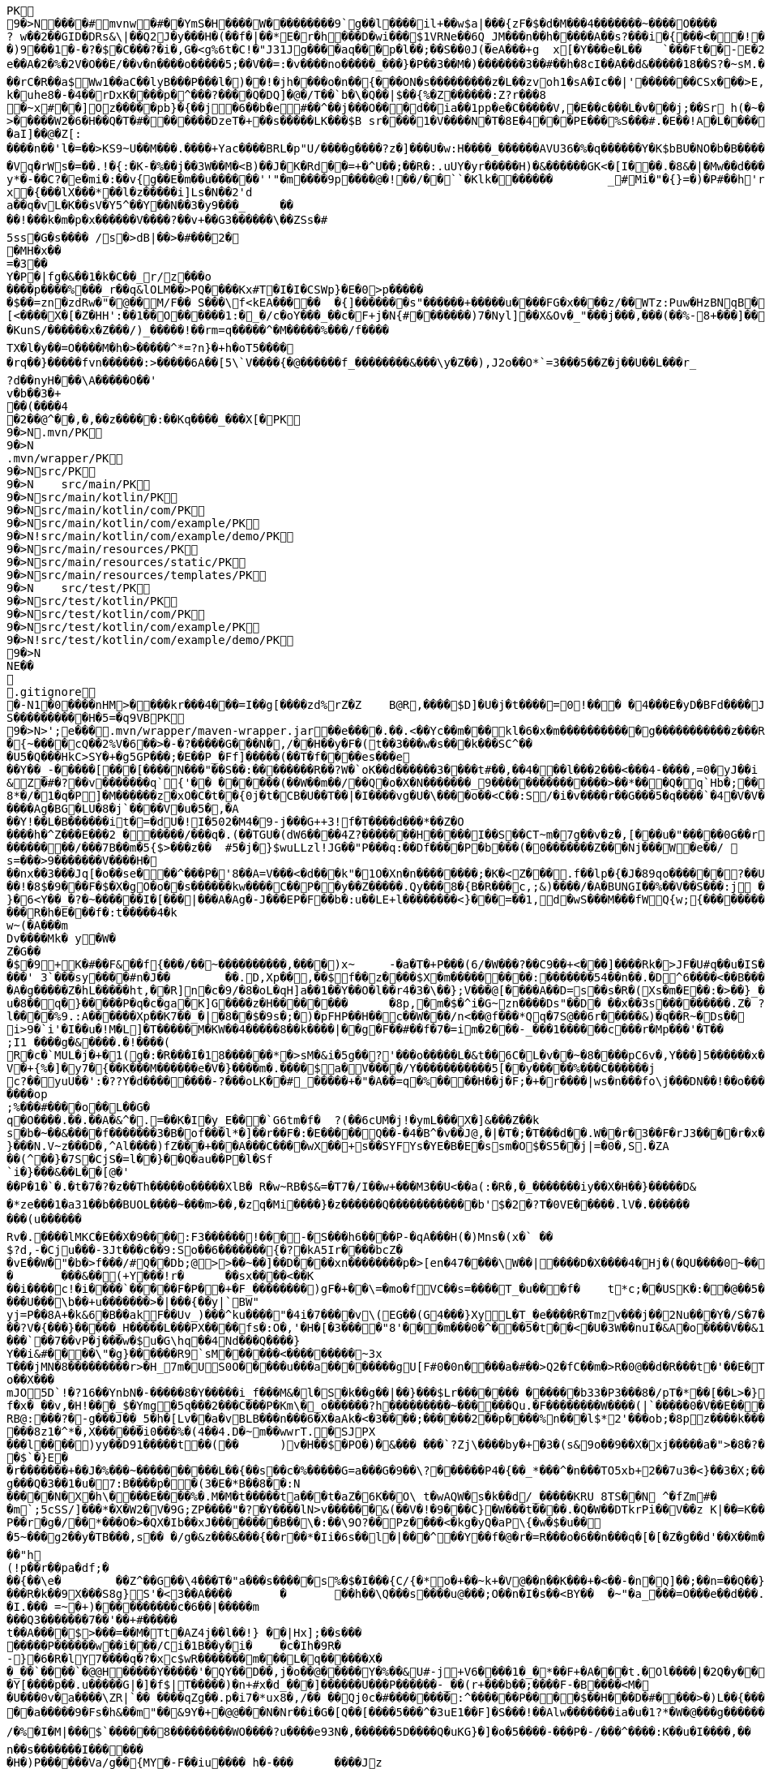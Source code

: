 [source,options="nowrap"]
----
PK
    9�>N���  �#    mvnw  �#      �      �YmS�H����W���������9`g��l����il+��w$a|���{zF�$�d�M���4�������~����O����? w��2��GID�DRs&\|��Q2J�y���H�(��f�|��*E�r�h���D�wi���$1VRNe��6Q_JM���n��h�����A��s?� ��i�{���<��!���)9���1�-�?�$�C���?�i�,G�<g%6t�C!�"J31Jg����aq��� p�l��;��S��0J(�eA���+g	x[�Y���e�L��	`���Ft��-E�2�dk��L�dv�8����Y;Rc'����J;�Vk��a �Z�3�T{� 1?��������y����\A��x�qn��q
e��A�2 �%�2V�O��E/��v�n����o�����5;��V��=:�v����no�����_���}�P��3��M�)�������3��#��h�8cI��A��d&�����18��S?�~sM.�[���K� �#�'B%�vF/E�N(v�?3��������P��F&�k�i�4���-�S�&�������B�h�~�4��,����&�����&�S��N�`���X��Vg����q&�����������A7�4���Tj#k��P!i�m��]�����2�s�fPD�LJG6����� �����%�x���%�8r�e�K�j,��NzxB�b_m�tppP���K�j�;�(�@�5C~l�/:u�*Q����5�����w����Z�%����e��Ed�F���ur~� �(�����_F�jlk����U���� ����E������H���h0M�d@wR[
��rC�R��a$Ww1��aC��lyB���P���l�)��!�jh����o�n��{���ON�s���������z�L��zvoh1�sA�Ic��|'�������CSx���>E,���� �;���t����Z8���k�e�9�q��qx�AR���\��f�<�7������������hO�i�����xX�d�����b��gi��H!k�uhe8�-�4��rDxK����p�^���?����Q�DQ]�@�/T��`b�\�Q��|$��{%�Z������:Z?r���8
�~x#��]Oz�����pb}�{��j�6��b�e#��^��j���O�� �d��ia��1pp�e�C�����V,�E��c���L�v���j;��Sr h(�~�C?���AP�����Z���"�s���8%XmO�KI|�P	
>�����W2�6�H��Q�T�#������ �DzeT�+��s�����LK���$B sr����1�V����N�T�8E�4���PE���%S���#.�E��!A�L����T3�p�2�z���ZE� �1�LC��;,�+Q�(����D�����_5�_��,��D��
�aI]��@�Z[:����n��'l�=��>KS9~U��M���.����+Yac����BRL�p "U/����g����?z�]���U�w:H����_������AVU36�%�q������Y�K$bBU�NO�b�B������{��a<������<����|mbK#��}J+���@)�l~y�l�2��a0�wy���P_O���i�L.-�;�� �����%x��|!� �g d)���l.���Zd���aN/�6��+1R�-��B���t��V�J	���~y���[
�Vq�rWs�=��.!�{:�K-�%��j��3W��M�<B)��J�K�Rd��=+�^U��;��R�:.uUY�yr�����H)�&������GK<�[I���.�8&�|�Mw��d�����-p�>�*
y*�-��C?�e�mi�:��v{g��E�m��u������''"�m����9p����@�!��/��``�Klk�������	_#Mi�"�{}=�)�P#��h'rJ*���bE�I	HOV��C����X�@(�b�=t��c�v,\z]�x�{���lX���*��l�z�����i]Ls�N��2'da��q�vL�K��sV�Y5^��Y��N��3�y9���_	�� ��!���k�m�p�x������V����?��v+��G3������\��ZSs�#
5ss�G�s���� /s�>dB|��>�#���2�
�MH�x��
=�3 ��Y�P�|fg�&��1�k�C��_r/z���o����p����%���_r��q&lOLM��>PQ����Kx#T�I�I�CSWp}�E�0>p�����
�$��=zn�zdRw�"�@��M/F�� S���\f<kEA�����	�{]�������s"������+�����u����FG�x����z/��WTz:Puw�HzBNqB ��KO9���w�h������a�XA��UA��J�"3�)�����#'T�z�s`��>����Z!�Ih��~�jX�h�{����r������L[<����X�[�Z�HH':��1��O������1:�_�/c�oY���_��c�F+j�N{#�������)7�Nyl]��X&Ov�_"���j���,���(��%-8+���]��	�*�������0�	���F�5\=Zg��f�|��l!M2'�P���G�< �|f#�\o�r9�����|k^r�����K��2k!4�����������i~�����:�F��,g���-�Y�SRf��.�[�x�X���(�VE�{���
�KunS/������x�Z���/)_�����!��rm=q�����^�M�����%���/f����
TX�l�y��=O����M�h�>�����^*=?n}�+h�oT5����
�rq��}�����fvn������:>�����6A��[5\`V����{�@������f_��������&���\y�Z��),J2o��O*`=3���5��Z�j��U��L���r_
?d��nyH���\A�����O��'
v�b��3�+
��(����4�2��@^��,� ,��z�����:��Kq����_���X[�PK
     9�>N               .mvn/PK
     9�>N               .mvn/wrapper/PK
     9�>N               src/PK
     9�>N            	   src/main/PK
     9�>N               src/main/kotlin/PK
     9�>N               src/main/kotlin/com/PK
     9�>N               src/main/kotlin/com/example/PK
     9�>N            !   src/main/kotlin/com/example/demo/PK
     9�>N               src/main/resources/PK
     9�>N               src/main/resources/static/PK
     9�>N               src/main/resources/templates/PK
     9�>N            	   src/test/PK
     9�>N               src/test/kotlin/PK
     9�>N               src/test/kotlin/com/PK
     9�>N               src/test/kotlin/com/example/PK
     9�>N            !   src/test/kotlin/com/example/demo/PK
    9�>N
NE��     
  .gitignore        �       -N1�0����nHM> ����kr���4���=I��g[����zd%rZ�Z	B@R,����$D]�U�j�t����=0!��� �4���E�yD�BFd����J�����xj4���w���}T����7Y� ���1��2�2���=���w�N��%S����������H�5=�q9VBPK
    9�>N>';e�  ��    .mvn/wrapper/maven-wrapper.jar  ��      e�      ���.��.<��Yc��m���kl�6�x�m�����������g�����������z���R�C���"���_ENLU�NJ^�HQ�� ������� ����SQ��O���gD{� ���S�h��F���Ek�J�lm�.S��
�{~����cQ��2%V�6��>�-�?�����G���N�,/��H��y�F�(t��3���w�s���k���SC^���U5�Q���HkC>SY�+�g5GP���;�E��P_�Ff]�����(��T�f����es���e��Y��_-�����[���[��� �N���"��S��:��������R��?W�`oK��d������3����t#��,��4���l���2���<���4-����,=0�yJ��i
&Z�#�?��v�������q`{'�� ��  ����(��W��m��/��Q�o�X�N�������_9���������������>��*���Q�q`Hb�;��
8*�/�1�q�P]�M������z�xO�C�t� �{0j�t�CB�U��T��|�I����vg�U�\����o��<C��:S/�i�v����r��G���5�q����`�4�V�V��'�3���I�K/�_��"7Y ��>L�	���j���Kj(��),�������c�,���;/K�Vx��h?%V<���@i&0�USN��qQ�]�E��b=&i^�}X���HF�y%$�Jk��/9\�'u����\�	a���x_�Vl�}��j�0,��D��%��"��9X��M8�{�����R���*�P���%��;����b o�1����u�~p+]��Nh�S������N*~� ,�;X��*����#���'[z;�r��I��I9�a��$f,�$kl)��d�*��nS ���[��sw��X`%�v����Ag�BG�LU�8�j`����V�u�5�,�A
��Y!��L�B������it�=�dU�!I�502�M4�9-j���G++3!f�T����d���*��Z�O����h�^Z���E���2 ������/���q�.(��TGU�(dW6����4Z?�������H�����I��S��CT~m�7g��v�z�,[���u�"�����0G��r|�2�>�YbG�A;��L�5�Q�Lu�����\�":�JJ@� ���+�c���7���y2���;�x��N�6ib�����x��-�_>�z,:T�+�|jW�I�~�����K� ���ZU��/�gP�"L���Y2zt%��`�q8	Iu����r���=�r��)e�{�����f���������/���7B��m�5{$>���z��	#5�j�}$wuLLzl!JG��"P���q:��Df����P�b���(�0�������Z���Nj���W�e��/ 	nGt�{V����n3S^����s=���>9�������V����H���nx��3���Jq[�o��se���^���P�'8��A=V���<�d���k"�1O�Xn�n��������;�K�<Z���.f��lp�{�J�89qo������?��U���%j�v/���xUX����x��W�b 
��!�8$�9���F�$�X�gO�o��s������kw����C��P��y��Z�����.Qy���8�{B�R���c,;&)����/�A�BUNGI��%��V��S���:j ���/��_k"����k ����Z��}���37	tj��,}�6<Y��_�?�~������I� [���|���A�Ag�-J���EP�F��b� :u��LE+l��������<}���=��1,d�wS���M���f WQ{w;{����������������<<�\],L�\,�.��������Q��B�A�dZW�U������T������pPQ�b�J4T� ��"fa����6��	M��U���������<�Y����k��x�T ��������3!���f4���W�5���G3tm/��&y:�qZ<m�r!�s��� ���$��W�a����O�������Dj�rW��pf�2�U!�����^#$�M��\K�yJ\x��y�e�PStt�8�d�nB����z�����R�h�E���f�:t�����4�k
w~(�A���m
Dv����Mk� y�W�Z�G��
�$�9+K�# ��F&��f{���/��~����������,����)x~	-�a�T�+P���(6/�W���?��C9��+<���]����Rk�>JF�U#q��u�IS��D\�W���^$�����]�)V�#�E�H�3e�c������d)2�������1[z����9}(�@���������t��� /�]�I�Fo�'��7m*�1��$��:eS������~�#���X������������������W7�mJ-XS�,d�.�:0��hX-����6m�[��M�MXL����mUD����������##��3%���a��@��|�.���'M���?�>��{��{A8�u�q�V���h�V=�pR��{/�`a�#1���w�[t���@K�	
���' 3`���sy����#n�J��	��.D,Xp��,��$f��z����$X�m���������:���� ���54��n��.�D^6����<��B���O�A�g�����Z�hL�����ht,��R]n�c�9/�8�oL�qH]a��1��Y��O�l��r4�3�\��};V���@[����A��D=s��s�R�(Xs�m�E��:�>��}_��<1�=��
u�8��q�}�����P�q�c�ga�K]G����z�H��������	�8p,�m�$�^i�G~zn����Ds"��D�	��x��3s���������.Z� ?��V0Q��Pp&K�����25����91R���k�F�i3�.a����S;|��l����%9.:A������Xp��K7��_�|�8��$�9s�;�)�pFHP��H��c��W���/n<��@f���*Qq�7S@��6r�����&)�q��R~�Ds��
i>9�`i'�I��u�!M�L] �T�����M�KW��4�����8��k����|��g�F��#��f�7�=im�2���-_���1������c���r�Mp���'�T��
;I1 ����g�&����.�!����(R�c�`MUL�j�+�1(g�:�R���I�18������*�>sM�&i�5g��?'���o�����L�&t��6C�L�v��~�8����pC6v�,Y���]5������x����y�e����8=�@������x6��\�n�����C����]*���i��:��\!r�,�N����_���Y����,x���*~0�6��+1+d\�6�8~������Y�/���/����e:�h��E���u
V�+{%�]� y7�{��K���M������e�V�}����m�.����$a�V����/Y�����������5[��y�����%���C���� ��j
c?��yuU��':�??Y�d��������-?���oLK��#_�����+�"�A��=q�%����H��j�F;�+�r����|ws�n���fo\j���DN��!��o���,L��F��/��,3f�������-���{/:��@�]�o�GG���s1OB�12�4h��G��W'x�<A�� Y����\���=�Rn,���7����Z�_o����op
;%���#����o��L��G�q�O����.��.��A�&^�.=��K�I�y_E���`G6tm�f�	?(��6cUM�j!�ymL���X�]&���Z��ks�b�~��&����f�������3�B�of���l*�]��r��F�:�E�����Q��-�4�B^�v��J@,�|�T�;�T���d��.W��r�3��F�rJ3����r�x����1�<�����b�	����e���n��������-w��{/�|+��1���_;s��o&�]��-����kz$�W�y�P�����|�~���q������3�p.h�%nO"Z�b�#���V�����oO�6��
}���N.V~z���D�,^Al����)fZ���+���A���C����wX��+s��SYFYs�YE�B�E�ssm�O$�S5��j|=�0�,S.�ZA
��(^��}�7S�CjS�=l��}��Q�au��P�l�Sf`i�}���&��L��[@�'
��P�1�`�.�t�7�?�z��Th�����o�����XlB� R�w~RB�$&=�T7�/I��w+���M3��U<��a(:�R�,�_�������iy��X�H��}�����D&�*ze���1�a31��b��BUOL����~���m>��,�zq�Mi����}�z������Q������������b'$�2�?T�0VE�����.lV�.���������(u������Rv�. ����lMKC�E��X�9����:F3������!���-�S���h6����P-�qA���H(�)Mns�(x�` ��$?d,-�Cju���-3Jt���c��9:So��6�������{�?�kA5Ir����bcZ�
�vE��W�"�b�>f���/#Q��Db;@>>��~��]��D����xn��������p�>[en�47����\W��|����D�X����4�Hj�(�QU����0~��z��g^���b���l��g�H�m:��)�c��9C���]L�$c���7;:T��T������C!�
�	���&��(+Y���!r�	��sx����<��K
��i����c!�i����`�����F�P��+�F_��������)gF�+��\=�mo�fVC��s=����T_�u���f�	t*c;��USK�:��@��5���PbP�	���T��\=? ����bB��z���GN*C��ft�v�0��6��
���U���\b��+u�������>�|���{��y|`BW"
yj=P�� 8A+�k&6�B��akF��Uv_)���^ku����"�4i�7����v\(EG��(G4���}XyL�T_�e����R�Tmzv���j��2Nu���Y�/S�7�#7��������a����2��=`�N�?"4�J���%r��p�+s�����`�l+����f������zA�~�hA��XdU9'NT& T4��d�Gw�b��#��?V�{���}�����_H�����L���PX����fs�:O�,'�H�[�3����"8'���m���0�^���5�t��<�U�3W��nuI�&A�o����V��&1�x{���T�B����/��<4�������t1:�x����7t�������N},Y������`�Zq��d ��Z�cm�c]D\��e�/V��hp1� ��� �Xd�<��!jO�A��R�3�x,d����piy�;y�!�3B.��@N�����j�����$�pel��O��0�-�C���z��E��w��Vx����`��7��vP�j���w�$u�G\hq��4Nd���Q����}Y��i&#����\"�g}������R9`sM������<���������~3x
T���jMN�8���������r>�H_7m�US0O�����u���a��������gU[F#0�0n����a�#��>Q2�fC��m�>R�0@��d�R���t�'��E�T�=D�C��G�j���[�^�o��X���mJO5D`!�?16��YnbN�-�����8�Y�����i_f���M&�l�S�k��g��|��}���$Lr������� ������b33�P3���8�/pT�*��[��L>�}��>�"6V��i,tO�O&�����?1�L�p�0��_	�U���{�l#��+�������/��E3��G{��~{�7$f�x� ��v,�H!���_$�Ymg�5q���2���C���P�Km\�_o������?h���������~������Qu.�F��������W����(|`�����0�V��E���������>7'U��RH>!��PH��|�)�S����84F"������8tN���T�����bFg&S����+%J���!H'��K�\��n`���M��iJ��}�h/�>���NI�D���d#M�R&�X��.]��%Z%5RI���N�H�^z���0��;;�i�O��r�w����6�����K���mB�2����=�n]��X������SF��g_�����4�hL��lTj��u�x����G��^L�%�5	g���P����o��t���ft����c��$�������i�Y��?� 7F��H�X�n*-�y�,������'��
RB@:���?�-g���J��_5�h�[Lv��a�vBLB���n���6�X�aAk�<�3����;������2��p����%n���l$*2'���ob;�8pz����k����:S�����'��	��4���|J�TyY�e,��z���XvCi�3p U��Ny������|6�YV�*����8z1�^*�,X������i0���%�(4��4.D�~m��wwrT.�SJPX���l����)yy��D91�����t��(��	)v�H��$�PO�)�&��� ���`?Zj\����by�+�3�(s&9o��9��X�xj�����a�">�8�?��w���O%4]��1C���u����6��
�$`�}E�
�r�������+��J�%���~����������L��{��s��c�%�����G=a���G�9��\?������P4�{��_*���^�n���TO5xb+2��7u3�<}��3�X;���0XY{C��jg���Q�3��1�u�7:B����p��(3�E�*B��8��:N�����N�X�h\����E����%�.M�M�t�����ta���t�aZ�6K��O\ t�wAQW�s�k��d/_�����KRU 8TS��N	^�fZm#�
�m`;5cSS/]���*�X�W2�V�9G;ZP����"�?�Y����lN>v������&(��V�!�9���C}�W���t����.�Q�W��DTkrPi��V��z K|��=K���_�Xcu@P���7�/����3�V��[�0=��;�����MlDl�F��?���nY|]WB�e�w��).c��J.r���zv��P��r�g�/��*���O�>�QX�Ib��xJ��������B��\�:��\9O?��Pz����<�kg�yQ�aP\{�w�$�u��
�5~���g2��y�TB���,s��	�/g�&z���&���{��r��*�Ii�6s��l�|���^��Y��f�@�r�=R���o�6��n���q�[�[�Z�g��d'��X��m���@�.�Y����|��n�����-^F�� ��"h
(!p��r��pa�df;���{��\e�	��Z^��G��\4���T�"a���s�����s%�$�I���{C/{�*o�+��~k+�V@��n��K���+�<��-�n�Q]��;��n=��Q��}<C<�}�v�(�d�'���YY�XQ��U{� 3�vd���z	�&!K�5���LI�|��sd?PiTi
���R�k��9X���S8g}S'�<3��A����	�	��h��\Q���s����u@���;O��n�I�s��<BY��	�~"�a_���=O���e��d���.�uj7.��j�_���q�S�n'�"�����Y�vB���To���}�T��T^��^��,�-9q��4.]~���5K+� �9���W*SY����Mj���go�l#;Z�`�x�U��N�Q(;�x�Id�]��!fI�>?�����������%���c{���K�X���r�bo�����/��v�x������Il�\��'���0�-c�#�(�G���!��#���^R�BGS� n��)�!a��{j������g���	�dZ�z�T~��h���g���uV|OS���>���)�}��j7E�&�B��GQ���4 Q�c���(V
�I.��� =~�+)����������c�6��|�����m
���Q3�������7��'��+#�����
t��A����$>���=��M�Tt�AZ4j��l��!} ��|Hx];��s���
�����P������w��i���/Ci�1B��y�i�	�c�Ih�9R� -}�6�R�lY7����q�?�xc$wR�������m���L�q������X�
�_��`����`�@@H�����Y�����'�QY��D��,j�o��@�����Y�%��&U#-j+V6����1�_�*��F+�A���t.�Ol����|�2Q�y��D�2 L�������(v�'��u�b4��,���;l�����t����~2*��t��qi�w���H��S��s�`H�����N����>?*K�����gRq�� ^�Q���Hh��1i��Au3�
�Y[����p��.u�����G|�]�f$|T�����)�n+#x�d_���]������U���P������-_��(r+���b��;���� F-�B����<M��U���0v�a����\ZR|`�� ����qZg��.p�i7�*ux8�,/�� ��Qj0c�#��������:^������P����$��H���D�#����>�)L��{����I�B�#/|m5��OxX�V�(6��h2����C�{g����a�4��y~����)��A�>��R�7��0
��a�����9�Fs�h&��m"��&9Y�+ �@@���N�Nr��i�G�[Q��[����5���^�3uE1��F]�S���!��Alw�������ia�u�1?*�W�@���g������DU�<����/���=�@;>��P��~��{�w�����;r�M�[_��0Y0�4.�Y��;?l-�.����I�u@��4�y��$�( ����o~��a��kye�����
/�%�I�M|���$`������8���������WO����?u����e93N�,������5D����Q�uKG}�]�o�5����-���P�-/���^����:K��u�I����,��
n��s�������I������	�H�)P������Va/g��{MY�-F��iu����_h�-���	����Jz��z�RV5�%S��	���,�l`��g(������7���K;����1�:]��A���]jn��V��h���U�C�/[�y�3���B6�3������'�d?h�<�@~�c���KB-�����4�%`��v��"�c������hi�=�K�5*9���Jm�*W'6}�C�������V�
�M���L2pC������>q�m�:�tR��V�.���Q�\-�E:���]�@���1\�K��f�(�N�W�I���^��*O���'�d|�~@M��V�-�N�d�Dkr����R�:f�����?��4������S�2�c=8��#/�����As*�B'i��������R�n�5��p�C#uNg���FJL��W�/1�C�@WO���%������v�ra� �He��C���B+���f:�w�,��y2�LY$�JiJ�T����g��S@6�nz3��l���\#F8��T:��n�r�&!����u9����E���@�� o����p&�A���2����k8Y�p
�����1�/���H��n����|�5����4Nht��"�^~�����>��]$�y�Db���m�A���}�M��4E�!n��W����&��#\�`���E�3U��3G����M�<$=to���`����h�9����o1���I}b��%c��m3��G�H���9�^)�i�?[]�y'��"�t��������(N�<����e�]��p���~c�n��c*5Tu*t_$����K��V�z��(]l���ET�f���_JS����U���Su#���� ����f��
�fk���'A��������;y#���2��o���F<i����N-���L:����_����^�t��8��z�S%�,[:���g�X���[	G��S������m�Q'��M��2����q�D����5~�C���vt�`�����5��x��@����/��6��%b�����U�*��AT}�h>��ihf��Q��{�k=~"����5kn-x�~L$�4��p�����S�p�w����n�9$����XJh9�c���)������_Pa�o� v��g�wg�/,d�P�B	(��{r�,�}�	��,��^��L���!��d�"/;C����^���}����f�]}������\�k(�=[{��J�'L��?��n4��z���P<)�_Uf\�?�v�2RP�����UxF��Y4�P��.���
�(wyj��D��X���vsY%^��{��~�K�z(�;+Q����3���J��0��a���f�����&�q��'�!���=n#�����[�G�������K=h?�������rsa���6�M���@A���Z�c�VprNB�-�-Q��K�	:���MGh���:�J*��i���.m�,�'���ap��R7��X;/��a�w������>\��%sZ�B�pZ~<��.�JP�b�T�CD�
u���G�}>��E<���lZ��o������%�BU������/$���{�v���FL"=}��������;�f-�Z�
5%�oQ�~��#4�Z�������}��� X.L`J�����ZR�k���ik�5��qO}D�kvC���E�L�U�<�L�zcL�
�2��/����Ml���@z1����@+7��O�������w�;%>`^d��H��\e��p0�+��0��z-���l1L�N������Du4o��@����M���_h�Nb���o���d�d�\��m���e�9BN��������Y�,v0��^��?�>���]Ek�M��a�_]����4�3����
��?��n�8�����K�J7Ro���u�u����������=�g-
�S��u��N���1�H�Gi�&w�;�3��6���;���=��{O%m�(CZ�o� or�����j�~��V�!:��Z>�+e�l@��������m�DX��[P����a�g��7%	�>���U������4��m]�>��#� k�+JZ��v���+��}\��k�K�k�I��1 �Z��g�)S/W�s�����F&7���~���l=K�=������5���W?������n����_�Do<������������"�.�Y����M������[30�\��+l{��g�P�q�">`8��];�X�4��	����9)r���
A7��EIY���{�-9���/�u���~��p�&Zs[W:��t/0ieA-��*�����������g���n�vr���$AsGu!������bTY/�A$r��J����~~!�1m����c�;����v��0�&��S��1]Zj=��!;8��2�CQ[t25���5��"���.���%d/��L`h�lt��v��#��� p)����3���~YcDys,�~�D
Q�+����:QB&a���0�.����Z�b!��ljkdc�D*ko��tvq�4ru���W@��������H������* e��r8I�D�#UH���b�����n�������������#�|��c�s1���b~5����	i��I��_)�l�����'Zr�H'NR�?]pBx����Z���%A*A��d�\L0l�C^4+�	��
������[�x�a�e�_)����r��o�}7�B��)���F9����\�!�v�`)YfG����<��
E�Q|�������s��P\����k#��VG�t���ez/��e�m�(�u1����H_�Q������������,�Tx#o�7�\1�,��3"n��k,i�>*��\�w��1�y~=�q���Z��A��;'�s��F��!�Z�����!WH�K�y��A�X%1����f��8��f����J��7����������-�M��Q��������{A#O�`
\��������p<�i�������-�����++�������k-�B���fH=5�@B��P�<��������)�����j�I@j;�./��]:O�������Y���5�`+�_" ����:��yo��~�����3�EHF^����i"0Gw!���s~	|S>��J8w�$��s�w�������K*^fo��.��iOz�l�|��F����E)�r!&z���pb�mZ�>8$��#�|���_�:8��c�����������P����n@��������^���(���ytJc�e�1:�D��DU�0��-��N8��ph�s3g.-C��Y�O������6��w����KRM�:��b=j'{igP��QT ��+�Z&����� ������%�0-uz���O���;��g^5�#,�e��������?Llg�>��*�b�DA&]��b��_\$e�dT5�����~\
���������W��Z�:�\N���[$A�������R��C�0[��~�D	���@�{���H�T�����/E �}_���b$���}��{6$�qHS��@9+#���o3��:	-x�-�P������XI=F�W�`��PS dT�T�
��6�D���.l<��CeE�.�c�H(X��A��	g�lQ$�#��L/o�����1���x��v	�.��z����e��o���);���p���Q�c�Z���6������� �I�������3��6isx�)a�e��8���X(�Z#��e��L6?J{��v����H��}�����r$<4��u���B���]z���}�'yw]t�6�t���D =�5C���Y�):a��T�EC���N���#l|\�'�jTH�s� ��6�o
.`�RC�U�����"%|�!�A��,J���P�1��J�����W��z���o/����<����� &:^]���`���h,��q�i���[S�wt�zq��/�����z�w	�O=:�>�qw/���_�	�����A�DQ��8`'�{E��*��?'�`��G�8C���I������^]�lgUI�����a�Hs��R���	�W)�o���V���[��z�#�D�h�-��|0���Zq��������H���*��c�z�G�M�Wi(s.���q�(�s�2�#J��,;�1y m��u>�e���FN[��p�b��bKZ���o��KP���y�y:z  dF@�9� ��������h���G8-����u��Y�E��fllp/�|'0Hs�F�2���$��tO������b��Y��kQ��z(�#�02��S����X����g�Z�7�C�/C~c4���;6��1�-�������X����|�y;oc��)\0C����4�it�m����mi��W��[I
�nNL����X[��LiP�oT/I�@hR��Qa�R�m )k�>X
,���a���z2��f�i�V3�1h/��G�(29�&�����aF�+Z�%�����o��������Q��U��x���H5�eE�;$�-��Yf�q�E��d��
��~�V�N��M�~gk�%	�\���+I�\=�����L�B��G^�����f���b�i%���'h��D���4����WD��x���+?�m��B���k����x�I����w���>����IH�@vj]�$��K�>}�y����NT/�@��������m�^�����K|�AQ�Wm������+�m�����q��o%'����##5n+%���X��wo`������U���%!�)uw0����=(��7WnQ����k�Ib��_,������w�� ��������)���'K=8��$����O���7��������\P�����B�;`f�;`���:$v&����tP5���� ������
������,����B;�v���Y�M�g&�*/�����x����y�����sH���Z�9��Z���{?�Fj{�9c�YmP9M;#�v�n��Jc��`�;C�%9�t&<����x=J&tY�V�\�^��&��c��Pv������� d� ����)�}4.�N%�q\
���,��H6�����3
�6$�pj���
�e2�Xf��4D��2�A$�<��x|eG%�w�'T=���XPSvM����@g�����EMhL q����H�Z�,n�	,V�R��H~b�[�-P!�7���x��I^��qb�.8�m����%I.%hb�/�f'���?�]����V��~$(��w��p��T�.���[��XP��X{�i#����5]ib��6�Y�w<B��:���f*HW��)�e6"���{y���e�#g![\��4�U���>���,�b�-��������F�O0��/@��m��m�@���@�����j�j�3�����d�
��]�x>��ip�kA��hP��x�<r\�� ��Q��(�V?Ds������F��P�:������aH�pn��YE�[4]�����X�<Zh�j���$K��-��B����5�Rto��'bpP0�pZ]d���q������=	�i]�������Ey����%�;�h��)g����js����Z���S�K�������C747.� ���&}�����Nne��,�������~D)1a>��C�b8�j�#C�����/��V����P����-�u� ��Z�b�� ��z�zI���m^�O�U�-�a����
�JF;0t�$b`!��B5^2g�^@�����������}#x�U������h����b��i�����sob?Fc��.���C4E�D��	�Bk���u�oH;�Us��w��{��aD��A&X����O��r=����pa;�i��|K+p��>���kOxH)N���%���5����?By�����Bk(��|��rs�������b�L����M.]�!��f�6�2�!�o���a�xvO��gN��k�������Mxf�y�4y�4�\05�}r���_����Lx������
	����#�j$������~����*d�� u8DZ3<�C����co�<�e�������"1�HyeR�����_=� _+���Hx�Z��H���r����[[�"��:���p~�z�c�D����Fq��|���������s��7�!�	�2�����%�D���,�]� �� ''m������b
����U�7�Y���	7iG�KQ���H���0bj,�e�n�V�&#t�E��(����l��} ���}_��:�����5����K�\�H%�>Y�����8��������:��4w^���"�+������ki~����c�F��)����,^�����n*�Q{������SY�rl?���W�3N  :�t��/.�pc���)BeS�����51�������,�`���������C.Yd�k\��h�d�FBEL��n���#�6�y������b	�������O���_{N: 8Wm���IU�|�>y;�[2;">h���6=n���}�>������,��g����d��������MU�Sr��{�6���/XG&1�}y�i�M3N0	i���"s�W��W^�=z�����������1m`�B��0f�������������|���0|=�(�A���`|N���]F�E�5%&��Pq9�<�4G���w#�����aRg>�����������VZI��=c!�y�3K~��dE�J�LJ�������vf���E��@��T�l���������I#-�/z��/gr�8h���_l��������|��R
s���V�<���N:��M>�����q��]>�1�oAd�bzr&�:�S����N+s�_�������~��AJ��/l�����h�9��������]��]�%P���p��/����a��r4]�aq�.�Ucb�V�6M�i�\�;��L?�!�����mI����E?~� ��*����a#W�~&}A�&��<�@�T�Ah�f��bD����Bx�{�3��`��%#����T�Of���VD��Zn�&I��X*����g�w�`�M"h��V���3���C@yR�D�$��+#�?����4P  ������?�������>��������D@e7LQ@7t����nq��A[� �b;�fj�Z+�MH���#����Xn2�m����������y6#������v^v����X�������.cT��>s��%� km��k4<w��)����k��2�^�F=ki�"�*%S.&wi�%0e�k���������>�0Hy����cbP��$[��Q>��������%:��:^c��.\���d���a+w����E�[G����.S�����������l����������Le�����wOtG�8{��3+�MfF�H��J���!+hr�;KGs`�����a�����^��#�9Q�!j���:��n9S��e9����i��kv�t��C`�2s�1�	����y^���$���tX���h���M��I��p�Pc���I������z"�[�Yl�f�xtE%�t�A��oLT?+UFU����.O���`SQxC��_p��oV�G5��.�P�[��X����L�P�����N��C(�/�Q�M��8P���b��a�_�`o�4�h�P��V@De��ec/V����4_��b��B���R�O:���X�8��w�'�_���F=�#tJ�Z"g�H_��-z�.���6t2�)��!5�m75�P������(�\C��n ��ez��+N�@��11��\�����KA���;������.�D�6����j�qF��b�+���]��-�+	P��	Uc��Cv(P��'>'34I�,�m�"��,b��dyT����Rw��a1�-^��}�� S�J(�m���Q5/Ld)���_n�kz�U�{����K������Y���+����h �d��w,>��H���,-~��)2#���[�"�'�q �c��7�j�'8}����{���r�����o���2d%������;���J���H{��'B���ZO0�m}��N���,�a�N��1����������Vc��Q����Z��Y�Q%��Q���_.N�1!~&��0��+zV���|��%��!n� ��!�?Q���� o�1������!���N?�W���B��h�
�@��m����k4/����l�7�?����cc~?�j+P��)�W���"e�yS �/�B���f��S�Fvs�S��o��Q�t�=���?�F��%��tC�]~8��hE'.����������T�}KX��.�R�Lf����$K�]�,V���IX�]ZD��;��r�$����o��^@G1�����A��c)m�|���Cf��A�3�4�D��V�#F�,��Zw����E<#m�����s������������W������j~T�3��(^�h#)�����D�����h���fd�
;B���SF��v?W���h�\��I���,;���)&s�#Z6�e���k�;���pt�3��
��D6�L�EEfR60�����g=Y"�9�6h�V������T���mz{�����f���6q{�U��CA^���J��^wp���XE����4�Z}>Fwc�H-�y.U��$�����w��/�[���`7	<C�.���5V�������~�z�o�#�^��Fwk��������t���:�H�y����r��rm-M8@;��nQr���%F�!�-<d\�F<�l�������T��0���k�������@�������3�>%���B�X;��5V9�Lq0�e�p��x��Fb�����Jo��&�>}5�B�nt����K�w�>=���l�M�6���o�vpF��}(D#��8��g�R��2M��,%E#������N�
�4<��gjB�IA����N���1�bM�9�� ��*�H��5j��Kd�W/��R�V�F�&�6VY1�����
_�'�v~����w�)M$��
)cT�������<�.�^2G{��t���v����Y��2�Q\�E��^k��=����v_1��6����s?	��K�E�/�TB����Qw�#sN��:��\�������/e{W��ft��"r�aN���y'��o�"m���Z�'�%E?Y��^!�zNW��x&`Q�r\�q�$�4�i�~X�����V����j�X-hz��e=!�+�����/����C>3}
n�#?S	 2�����B��w�`-��Be�#2�?Iw��:��C���/��p���Vgv�����sQ�>���S�e�q�>��z�i�`�A��m��\�/��)��#�
��2�:�{��k��AF9'��B���-�!�B�������/��<Z�D��OK�p�I�Y�����������L���UPF�Bv66����&J(W��\
��r!�)��Cy*���hsQ������I�����&oEHp�w�c�O0E�B�A�Oz�~.��u�V$�����v��i�ef��������(��Jg�=%\��������n5��dI�F+[V�d�TuP�Exu����9L��{��-�cl0�;���#���lZ��5=�~8wP�
%0:�[bz� � 8A}VFw�i3��T�nS����cf~r�t����>s�h���!���mo�H,��mIa����"��@�J8u)]��@�01����	z3����.�T�Eb���e�&���{G(�@�*�9p�Y�,�/
�@gJ#�����p>S������"��d��>�P5A>��/����I��x�� ��b������7{��HG"�������K��9�v��\���q�����\��qx"N���$~'�C��������� ���U�@��v��f�4��,u��3�\H����|+KkR���ea��[���7)r���u�s���W�#7��s�G�5BQ���9�y�(g����Bi�|�!t�.�� J����Q�'=���N�(�9�H������,�=�\���I@��^O���~�����.��Y�����Z���3�]f��[�xQ����:�Uu���@BM�f������r����_�:��yH������6L���7��O��?��d�\���	I��u����)�$��*��(e���Su��|S$��l��>1��3���zgy���%���.���a������[c��?�)C�i�oI��v����jU+-,����k��������q����?6�����i,SM ��]��7����|����x������4B�S{��gs�L��p�������i��n���P�&�h�+*�x�-+u�XgT$+BiZzn�Rk8�P�`�4�E*��5d������T�@�����(���.9O���q����������@k��+k�U���0	3��=4�:�]��__�i����dz:U*�YR��)������v�,�r_n2�����S�LEl�\H/�E���b8��4S��1���O��Y��Zc2����*`� p��'��4��@��<?J���C�p���������"x�4G%+J�$���Q�B7�k1���H����+����� �^g�����^������%�I�����x��)����Wvbl�����sGm&�(�7H ����N�`y�b��ugu3)Y ����X���BA0�I�d����Y���0�����>������o��v�����dd��A�$�XN�l���J���i�c�f�z��^f<6��H3@����V�9��M�������1�������1)��
�W$� o����XQ.���S���0~�K��;$T���e��km�UeX��mX�6l>4$�s���"�R��L�����m�7�A5�cv5���%J;���.����l����<�
�9�;N�L':cF�	$���}��t��DR��0|/��2d�z��M2]����-f��d����hn��m��M&���m�(f�*�E|�(�������P�/Q)��8+�9n�H6�����������9#�d�O�{-U�<fi��,Jqyo}_��l���>�e���|�Hz�s!�W����|�*�e|�!���|�6�~��WZ.[��/����_�M�k�����G�����<��N'�k!�~������ �(W� ���x��^�BX@����^o`�(D-�����/���9�tR���U�`��n\�F��v(5���|�q��K���H�0��������Q��go1u��_^d�Z�8������<���7�k���h�������_�	���M>$����@�!��7;f�[KH�����"��g�#�d������4������K ��m�P��-�9�#m,����9�8,���#���S���N�����~�������\~UB}������|��$-O�Ek@��f`����	��f.6&��"�F&���������1�%��\�%��)D� ��8�pm�\hz�b��B����T���{������Co�OwH{N8�'eR���l��o�r�W���<�K�~��Tpi��Y�H$\(d��W�l����F<��[��k�(+Z����_��[�i����`Xk��l���C�oQy��W!����ao�=����� �:����T����]��p��hLa9�y�$H(Z����e$��d����=T:f X�U�R�G	K6��l�J��c)W����
1I���Kh���qrpWE�iJ:����k����� N���3�V������j�j��_|�aMR�d�Od�7��rZ���_�������������l�#%�b��qI��Vyh}�	+�!� ^4_Z�m����y�������P>��_c���qR~m<��QH����C[�,5c�$hQ
&#�\h?�G����'�|��m��A�����R�V�kZ7��h�����~b���7��Nn�lqb{��9�2�q��-:��J����1�BY'�J�L��O'E��1m��/�.�4�z�t'*�5���	����,���sQ.������>]��&O��`M�V��vt���U�TKh���k����.ee�`X����Z����\���q:���=;x���X���Z?���$��`��x0���0���LEKY��'@�O�]�R]X�p�S��2/�T n�]�ta|H�Mj#�GC�����BS��W�����]����Xv����T�����_������=���9"zs���V�L�Flq��>�K�3RyUzZ���$������bs��Fl��Jc�K4M�#��&-�3I�v��)2���:=S�*�z'WN?M[���H��[�4���F��[ei�h>"�����zzJp���8�0�X`��h�P$�E��������y jI2�����PE_��"�v%p�<������j,�P�sqi�&�ULJ7'�)�y4��pM��+Tf������w���Z1�A�6��L<B���d.���}�L�K#_�Dd�4���~9��
���Wu2Y��1Z���PY�:�\E����%{������C�K����P8���,�s��D[���1QJ^��3���5�`�5N�[!��(R� \&��0��N~��������n\�\6�"�)�}��B
C>��4���E;�;�,�d�$K-�|m��dUO:��@g.�_�U�`�u�<�M�J:�]j,U~�*{���D�BG�6�*7��W&���p�3�9~Q�Phn�� �o{�T}:���������r�cG|�	�a�7����t�?B_��dKF�r�R��\
;F�:�g����*B?�u1*qy>��������Qs��=g� 6|�U*}z�0u�J����b�%����'�_���Oy��0S^�J��do��nS�vk�����Vi~OLL�
�!�������.�Ev+x��_]���'>���x1���'$� �cw`�������r���j�{6�1QD��Q�#q}[��]��?����?Ku��S��������	4���}������x�c�C�T�A`��j��~�4p.F����nJ��kS\��I�$�MN�������,�����U�d8�hz��5��;��_��C��"XT�CD'�-�"�yn��f�rb��a���+����������6�j^lQ��z���h1tJ��,Uc���3�H���w�:"f�xB����R�9n�D����������~v�N\�;i��	��gSl��v��$�����38�O��s�������'P��|��'rZ>��K��GU8�D�����zPP����n����i����v�R�2u���N\�Q���s;�����
M4��k���X$E��t��@�*`�d�����>*]Gx]�����g��nK &���X��%����uK�c������\V�:)D0 ����J���\yG'Gb�?iR����Y���?��;O�j�uz�����zR���W�����N�8�S�D2`t�!e��u��V����@���'��0�ix� o���x�����tfg�v�PT�?�~+��a@��1j���ge���\tcY���r�c�U���c�k�������M5��`�MN(Rc���9�>2���;Q��Z���@&w�N��(!��w��7��I� �B��4S�-�B�\	Q��)X��T����fH2��y�-T�
����H��p���N�3���f�?J�x�����t���v�0T:�0(}(:�t�T�9�������0��p�����K��,O38u4h��z��o��������S�x�K���@�N��odf���(����4�h; Q"���F"�yh�Xqm�l��x�\���8�� �T���u��|\�~[�����������z��gBq"�|���ri���tj�l��KQv������++s���Q����v�(����^���$v,V�if���+���3���}����*N�h`�3��`V�!���u*��b�MGx���t��������Qh` ����	\i�U�X" �q�P���3�@���7CA)�[��2��[��7�M�+�����j;�w��7�[��$`�NL1�����y�)~�>C��f��n����!�����G`�7����<�uw�����<//�y[4��y]�3�����5M�A���T����n���8m��B��l����Sx}��"u�0�e��hB���N�N���S�1��'_��3�L|_5n3��3�E�Ewr4�Q��V#lJ�4��C��(���_��NZ���D$��������%���l'��! �~9�TkC����!"ZPa��
z�JJS& �Fkl4g�xM?}���	�����2��d��3�n]�������>����:�������"�$b!��RO��|����Zn�)[M���O�N�'��t?��\��X#�q�A@d���'�Q�� �B�5xO:B;���SmzI��FXf� �G�jd�$�"Y$*�����"�.�
��kNn6����OS~wo��$�L��+d����S@��������I�� �S�ZCTU)�h>oo��6f�`�Smb�I���X��;��>������G���\8:+�M�>��`;G��;+!+��F������&&c^[���Y;�Je���� �������Q�����'e��F���b��:�	�������!�5���=M���L�����I	��*��	v]���#C�RN1�M������R8��j���C��?���T�.�tqi��~�&�����=\����|}l$��	]���}K��~�n���3��wb��9Q�����IY�f�DE:��0�| ,*8b�2c�k�`����1(���s``������c?=,�o��������4+�)��f�:n�\Nl�%�2A���#}�q��1	<���m���>+7hxL������1���k��}O�XXZd������D���O��������&M])!�!|�8��s�,�`�@�"��A��������X�gn1�F>��������X������}�rn�q�)q41}�]���v�n{��~���9>��D�o?R��h^���Y{����TZb���2e7\��,VB�=g<�<^-(��U�C�#���<�\L�d��Q���Alv���K�zL5^�l�h�`.?/��7�V��A	P�Y�#@@���� ��PzBt+Z�+h���85Ox<��LV�����~S�GB%���7���A��)��	���R}��"	?Z������g�����H������Kw����8G�/��h����sS��� S� �p,�(p��y���DlW�U9awk0[����K����j~��,������&�A^�b64(E��E�W���m� O
�\��A�D�6�\z��dJkW9��o����.c� f�wZ�<W����M��*���vj{9j� Gs���d�x���1���Z�Z&*(Z��09t���d�{�(0����U���i|N�3�)�$m�q�����H	����!zu�G��������{i�.n��u���l3y��^���db��D���:��s��'�� ���F��l��G�}�u�hm2��K�
1�����9Fn ��-3���o�r��)_j����
�s��!��Yl��DX���������L-�)5����7T?��Rb�X��� "]�9��_$�Nq��~A��d��0��|��c`�H�����E=�)��Ex ����?2?�P6���F,�GQ{����G���s�E1�?k�q�}6�R����r����w����)G�G����6���E\����������O�C=��"�ER�[���<�����U�g�`�e��x}&����[��b/YQ���sRE��U2�in
�i��5�eb�}V���IJ�.����;�����{�5UY���V�s�V#�>���7�5������'���~Z�?�8�H�:��:Y8[��(9;Z��������y���,����������?BU^�3EO*#��T����M>���ks������aM����-�+k}�?�h`��}�c���������G���{����L~Sx|P?��������y&I��cy/��L�LN���-.�RT����#��%�~������)p�?Y��E��]�r���h���l�K�'+�����6Zg�'-:*�wg�G���������^���3�`�����#K�Z!�J�)Bi=�I��#��\�h�8A��}L^�!6pFL3�]��_n�S��#2�cI�>�8����m���������~�e	��n��oB���L��a?��j����RM����;K�����5�?w_{�j~��-���l��aDN�f�����Y?����2e�>`��#�5�'���i�z���@��4����ud���M�`l`~I*`"�|���EF�d&���)L��Kzl~�J�5JS�QI����M�d���������0#�b��0qj�|W�r���~�q����q5���*Au�����x����{����,aj8�"?��_���Eob�`�?��@���U)[;7��%���(98����W�gn?TP����X�A�������%�,�����C��2�wJCq���� ��lRS�:������K��;���|�{�{���n��htv�C��dw�~t���>�N������kd�N�F[]�,���7���khv�l=OB����17m�����:u��.a1��1y%��9>���P�#�����m������e�\MC{���b���uG")������#�l6�+�0��X�G]C(��,�7���(��:X����Y���2�4���~$���D��b��`)����b�,�k� �����K9�R�a����	`���! �If����P���1I�-iRAO%�K�}i]ni�<�P�)����a��F�P?dH��R����W��5��IS��h�,A��=2������u%�@>�E�f�x�)��{L_���.=ya����	��"���z�����Z���M}��s�j&���26�
��]��[���y6���G��|ZI����2U�����r��������r3P�D?�������"����v��AE��p�����I�9�X���vV�z�:�@�#�vU}��N�h$-H�3�����e��G�qM<����V��2
Kl����%����K�,m�;��q����\��~��g��$�\Ne#u�'��yr;���g��A �����!	t�!,Z6�o�(�	OEc� ��U���R i)QX��E���2��m2d�J�k������
9�[��|����cv���#���D�/S�an�����^a+����<{�O_�?�SjZ�W��+�NM�L��/}���xB]\�}����}0�:���l5�%�&��dh�����	}�����6�� ��9m��f��Z�,+7����z�\�M&�����9�'y�1���q�Pg-�|�m�;�-�om��)4�,B�-�Y���T�aM�Y��X�������3��TUfS;|$�{�]a�YL�x���*���{���w�9�����-9s������Z��	^��F�r(�_h��sr'�L��[���#n�M�l39lT����3t3%�� �[:�����T?=4�Q�$�#F2��2�raCI�e���������R`f�T��I������5�'�5N������w�fwRc�$�����%q/?a\#�m>\���C�@|�3��Ai���Fu�������~���Cs�~t�}���!t��M�Hw��b���9|��8v�����3���� *
/���0����(��S����S���6C�
�#�0� V^���~��&�������sS���5�h�LLHz���M����w#������C�3�2�"����A�V��$�#KCBF�(�5�BW���h	�a��C����yO+�4yX�>�Rd����J|@��[���Y�J��U�5A���Z��L���r�#N=�J��0����j��^E������{���������Uv�f_`�S�<�B�&�}�}r�/p�p#sD���#�#�Y�� �K�m���L`�N	/��d�b����2S�6�fM��n���B&:��a�2�B�aH��� `�@=���I�|~v�_��f�b�?�>�}�j�������qG�-0_�H"Z"�������Z�	���+s�YG��p�:�������2c������������������=����7W���I`_�����aPF���80��TS�������@��`=4�3LlS��*)�w��� ;;<�=+��2c'�]|�!�)b:��&�y��z��ytW���`��FF�8tI �
	� )o���\�]P�f���� ��{T��:��7�����vL�G�$Zj��9B�y7���[n�����n�����V����u�������w"p4�/Y�:�_Bs�k1%�V���<j�a���b?:U����f��D����k@�sA�/
����-�s~��k�f���b6G����������#V6�i���^y�0VWu�����9��2���o�����ap��D;��V�n��m��i���A?�C��!0t!��u��),h��i���Hvyj��i����|H�1r\axc��w��`@6�lF��S�p&F��d���6�(�Z|B�e�l�$�&�T�4(�c���~vn9�Uie�x5�d����n�9�:��*���r{Dun�l�\[��c�2�M�Vi��Cj��sK������L�U��u�f������x�"��B��V9h3!�-�E)���������[8��.<u���	^��Z�Qv�YMV��d��UA�j�RX���isLE���v��	��m�lWbp�����I}�<A�Q�@P��	I�#�`�ML%`��3@��K�*g
�p��?% �d@.���� ���6y���C��Z^�&����/�l� #���@q(=������K���&�������nHF8FF�v�L�
�)wH�	z���"��c��a`��	M>R&��S(~��u����&��d(=�P#�`����0 ���'�,J6pc��d��a�`��Ypl�W��8�/aPq��G�J�cg� l�7G��E�6������
jJ2*����I����&=)l�s@��+�����+���;��� �Q$?�	�R�f������u�����v�����Z��;����Jp;{'9t_|��_�B��U�;���:�-k�(�/M{1��c��Jmd�a�U�E�}L0�|0R����q�p#�BK��[��z�j8P���)Oq�Y�Pp��C�\(!����s����H0���s���T+
8f&a�e�����L�5�U�`���H�)�aH1{sC�\K�K/��R�d0��>�}�������):���,��b����������X�v��b�1�w�]����Q��O��_j�;d_'�Qb�q�Ku���ew��Vd�z�\P��aF����y|���+s5b�H�'_�x�����m�x��b�_�S,�����Y�MIzg4�x�	�(������:_j��������3�������T���t&� ���E k�1��Q���}D
*�\�~^\rQ������ ���`�����_	4����U� PR������e�b�����N����[���}C>$�9���K&�:a8c�M�.(8�m�m�F#�So"�8�g���5�Z���u�,�~�Q�`��b`��P����c�U���Nv���0����s����[���F=������49Ei���l�iQ��-`��~��e�s<!)�GDD������D���=��Jr���	�b�E�&���.m)�p%/;�������{z��.3��W��~b��O5��d�j:3�������	�m�	@��=+���R���8��Q����K���R����*����@�RY��nQ���\A |����O�X`kq5�_��E��bY%�(��&d�2���"4�����@0k=�-�X%�X�"j�H��j�(��h����px�g@��k�9���`��pv��X�J�d �Pf�gI�H�M�Z��j��f��r���%������&�2��ouL�=�5��dF��1b�5O/���Hp��,�����e���X�1�{�4�+V?�'m�M:����xD���;������j��AG��!��c�F#~��4���F��6�J7�b=l��G6�::��������6\$x�s�ey9e�ZB���}��������F�4E;������P��/�O��[Yj�}������Di7%I`��0�p(*4h��E�F���!})��v��1J1N��� t�h�n��:�d��` O`�������G����S=�����L��n����6/��u�xF�hx
��;��o�s�dC��C�����Y:���VJiNQ� F�9��dd�8�m���Rs�����u���)������i�e�r�����g��:��2nvl�+����W���i��c��0���c��$K�'�_�H��M��'�������d�bE�E~��6��f�|�E\~I���dU� ��I��6"7*/�j�`�>�s�p><�Q�0]I��{�F;������\ ]��`���:�*��,��J'�;����,cN\T���qq,^����2�z5���TA�'��Jv%����,vA'=�+8��O}A��aH1s��hfH+���u_��(�n��2�����90��5vb��N�sQ��_jO#%����-~T����3�����56�\�2�y�d&O*�va��fG�����;�hO������G����;o�~5����W�#u8�m�{O�z�U���������x�[)!����}�Y�)u�q���=F/��@
:��!*��j`�n?K;��1;�k�C�1o^�W�v2#{`��3�"�?��������!�!� s�l�����P�����o@@��x��0F���n���(���NI�����9j��������wRRP�4L�_�R-����w��������|}���'�j��!�;�^bhz���Wn/p���P��}P	���n������'V��x��J��%dm����vAi�V��'������{�R
UWIsW�U�Y i~���bt-��G����S��L�N�N�y�W��4� ?rQ�T����?��$�!/?������4(�p:Y2���Xl����`oo2�O�(��s`����D3��M��7�N�R~�
�9����6�'�Mxj@H�}$|�7:V���c4x(;�+9`5�3V[�"����/Q�O����<j��%/WP��aB'1&���*����� ��;��y��{%�����C7�d�!;���$������4��,���3��(@�2�!S���l)�A����N��|m���\_�,S9�a�����U})����b4s�c2s���-�H9����%���M(J��}A�f8�2�0���>�0�n��mP�x��	�\\��m@������|������'��q*�vD�[��d���JO���#9���Y���pm��Ej���t�*C�7�l2�Dcf��HK�"�>E�=_%�7��3p~�i�hO���A-B_t��L������Y���=��k�ab�A�K�)/`N�
����PVn�W"l'��$��8}�����Q�Fgn��VucMGj��u��u�=;u]����>�9s� oca��	�@�|��0]�Uq�)�;�p�wI��
����Q)���Bt�B��;)L���1�\YFc�ye|���q�����23�5�d,b�u��S<qhH�uz�P���-��&���^	]�j��d�jo�y���q{./�s��i�k�+�����eM��h4��������XKR�<�<����qes�#	�HP$Q:���k�[���4���$K�jn-t�m/~�XGF��2:[yx(s��%[1��'�0����PS��N�����-�ce��"���WyW�O����)�Z9aA���R"�<���@��J�lT��Q�� 	* �!���KB?�� $t���&Z���x=�����g�b*�hw�C6k�w��Lt�������_��tK��[3��[����0D����O�x���q�W�������9��b�g�_F� ��D[����c��Uw?X��aN=�i�m�`�b���������Q�4�:d�r���������������0 +�eG����n`��ti�dq��(����AG�3rf�R����?@��{���?~��~���������m���lq�(%�cN���I��������+k�e�%����"����S��B9���1�'�g�;]y��2e��\������c��S�`I��PSl�kF�-v��s�T@�b9}������N�%D�$L�J�������4x\S��W��Z�[����O�olO�j�w�4O����� �-��aAB�G����g�����X����/Q�r���-�TR��]�?�1�����q�'\k���)���H�~(��A��{�2+!�~�K���U��9����w��K�VyyB�%�����~b��s9��[h>���,�����6�0�����t���A�\Fp���v�DNKr���~zf_�t�d<{���4���;k��H�}G����s����IF��G��2k����4��rSR�����;|0�!"_9�w5�im���(F�usoF������k�����w�Nl����o�)����f�%����.����������bk���a��(���Q����aQ�u��w� ���HM�=8����4��_wH����@��tq����>@F86a��2"�����f���v�8�_�~��;l�	���()�jd���8-�$G8O{�3�f;j�sL�@TK���,��^���:^���qc�n�D�H6i�";���m����f���!;�i=kL�^��zo���|������"��x$��L�U�b�LI������	�lqp�L�Y]6�/��
e,|87�)h��"���^fW'�|(S$�E(�������Z�U �K����tD�xP�)Z���6TK�f=6����2��=��g�C��#q���@d5:/��2��=@�l_U`E��jt�V�,��N���,%�a���v(\>N?�Lf~�'w��--�b#����t����m^�!��U��Ze#��A\��}��;f;@���u�x��K�9��d�Oy�0p�=#t������|�5��z]0���P%]1E"�e���`t�v��~���O�� �"�������(�0O�p�������8��<�@Oi���<��H��B���NV�j�O�6������`��6���=���]�)�n_��w��)�Im�S�m���!_�"[? �qVJ��5�����I���0��X��n�ba�o�������zM���6�����o���e_,#����xO�a!X�v"K]��M�$�}>?�'6/�c��<��7-��5����������������A		���$�������A������Ig���}�(��QW&ZX�5Q�iP)�T������:�b�����>m����\n���0�o�N7�o��_�'pv�^/�����!�"�K
�X���&���0��p���e�7�U��.-&=����q���vA��eX1G4XS+a��u\����^��zyAL��9a�z���j�[2=1��g���%K�&��
��'e���R��_��gn��2����ZN���+��_.��@���%}3�q�`;9�L�������JT���JN���?Z��^D#w���,�������h���A���F��4b  Z.�Ps
aN��6�kh���F���QRkH�j�����WmgW��}<XpwwwNpwwo\C ��������@p����}g�����|��Z}�������:������c`,����V�7>�W���|Z��fB�;{���'�~��2?��$[s�Q1�gD~����}������Ws����E!V�k`��L��t����R����ER�5�����r����8�R=�2#a������D�tMx������s�[���N��H6(�i�	�����5�ulNT����������_LZ�����d�-��w�.������a��j�n��0G��\�20B�L�7��E?�V���W�����l�j)�vN.��#��Q�9��wzT{Sy���p*�Z�r��9�]�)������j<��^X/�nv�%"i	�
�JN���k�l2�j���q��u!p��V����X�@R��"r��d;-��F�����E��M}*<�]��Y~���~�R,�=2n�"�;��MLc%��T\<<*N�`$B���QS�?��������H�D��{���!h�OF�T�RW=�O��/[����AS��8�m���&�H+�(���u MT����co�O�"��8z1� ���%'\	+[U}�j��,"�������I�2����
��(����Q����n�\��P�x�9�4hz������>g?�a.5Uq&7���d[�Zic��mzWh�[A�{�D�Ep�����6�r/y!�?���w��1��F�e�]�c/�������1�x�'V{�������8f��:�j�7���H��s�����sEAP8f@����7t�Zs�g�Q����rX���V����=�r"g�@�f|l�B�r4{����7���	�����+�b"�_�'�q���@�qM���B3-z� >�����d6����Zd.�+r��(P����L3��~jJc���e����f��t�V;�<z����^������z��/�B~y����p:s�td���qUq�*����//�p�]���.^�K$��OB������}������� T���;SD��B;N�1�^��V�	+8QP�"a���N��yN-`���9�(�X�Xi�^���Y��s���}�x�p�=���B����<%�Q����������85�9K��������=0�����ET�\����H{/��^�
<�f9��]0�G7����Z]\Y[4:����;�2��c��RW����y����wB0wkErL�4��k�/'�'(�#�g��.}�?�>�2T/�u���{K��.������>*���m�o�
#�V����I��[����d��$�9���8�|�O�@`��NmT:j+���`�{��A'�f�)���+3�)�`�������������f}���N9��,te�!���Ee�n�i �!�+���6��v]G���	�D9�Ar������t�RN��R�����{�I��N�$vL$��hC�Ss�6����G�a�D���-����AX���Wi�	���H�jb@/��:^��{���u�w��;����^����e.�s�t��0�����j��\�V���,{wc��:�HS*^E��2�F��a�S�&��o+�"Tp��oT�hA��4�����D0��X�H�����*Eg�f�s���b!���(�'D��@�l(���@3�;�(y���50��f�
������x:�&.[�)�R.@�8���JvH�@5]x^��'@�f8?�R��yG�|�p%������n�-�+a��#���1-��������������cM%�a�]�����\6�4�yK2_�8u��K�]�Y�L�#��I�)N���uH^�*�(��8�f{3�h1�Jy<��q�~��q�LnyCQd"�"��P$l���6�
�Y8�(�"��������FW�W�\2�k�n� ��e4���,1�9��>#����V��-�(���-�a{w�������u��:�j9�@s�IBB���[5�7v����M�����J{��2���g7��9�}�]-0G;5\E��R����'���������/��9�,���x:2��!+���W��X]T�[2���/���Wu�;r����c��_�W]�Z8�}�u�hy�������3 a�LJ�����s����/��������f�����6���{l���+���QF�lq�����&�� 1���<G����q�c8����^2�a��9F(�RvTy�J]?���&���3Mh�����b]Y�����*����NY�+��qG"�1������;��6����j����v�7!���c���a!z��5�c�h��?��:�b���TKX��u�"v��y���Uc<��Sy����G��&���P:���[��	dS���]��7���1H8������K):7W�LI���Mg�_�;�*p{�q��
�je���f�f����[w���[VT�J�6��A����$}��N�� n��p�VR��G�d����Y�l,��r�9��3�� 0]d�$E�<��/WV�F�LA�]i��K=�!��=�/Y�)'�
~�k��6��������w�S��)	2���9E�|������.r��Q(2���Lr���o���bO;�<5����xF��E�I�!m���q�e��x���E}��������%S	�����-�R2�c=����v�����~?����BZ���El����V�Bk&�^)5aG�)Mzu�3O���n0L#�deF�q�� �Z��}��B$~���9PB�~�;��;.?�;��@��w �0�����*jQ�����9:L���^/qu��3k�����x�%�U���KJ�/D��%Z�Fy�4���S��\w���"��N��|$>}�����������W�enaNp|�{2)�V���ot�o��� �Hz�n�,��+#^�g��pGz�\��g~���A��'�#�b�q�g���������$�,&�D+#p�]b-h�>��V<�����!��BV$�\����6G����-���H���<��%B��H.
�Op[q�c��	�B�X".���y�Wz�S5W�C�q&�C�v�z���w#	�q����cy�%�n���dmo�5������n�����fs�w�px�\������\�+��5����+�y�XEk�����Q�5�}Pl��)=��O=���6�7u0��MbB�M�"��F�Ox���6>�(��7j,
�E���X�B���U�e!���#�����b�P+O�������\mN��� ��^5���{S�7��n�	����KMw��Io��&�E/������2�������2"�= |����m��w`��b|!���2�����^�n�4��E<A���g{��@�D�"�i�p�b��s���=	Z
$uD����}��MaWI�zz�2>�y���#\��������r>��Z#i�p�Z��D��b�k\iJW�I���jn������!����45i�sg�-�\>��0�,'�B zn�ZE�F�_����p�b�lO�`r{I)u��V�k�G���W��U�%��'��v*���89�6Go��(��'������J���qS�����+�UoM:��~�_�>L�����mo�I��f�~�S"��|/��,fR������To�&��7m��$������C�b��T�,���(�����SV��i���K[>91�mMj�#������j���?X0���Bx�<nH���$�A�qv�]�2��|F��2�������d���84�e[�.��b$�zGJ�{���A��j���g39��G�'0�����&�P<���%E�5^]�����V���6M���<�EW�@��kbj�����������Noo�*s�}�%�W�@>T����4O���K��8i���4�G���>�F�5��{TT��i�h�:��8�v��P�0p�cb���V��Dt�4�5s�U&�����w:�)S��fD� ����CC7�[<B�G��h����>�P������>w{W�RK�_����b�de���,��
���14���L#n�QC_c��P��_�V��:a�R���_S'��o�L����B�lT9+�p�A@��0�����s2�.6}67�����-~�K���;��hd�z���pO����;C���	���A�#��g���������&��~�B�~�����:f�wz��u�������O��������)�6��T�tP0�.{O�-7����L���� Ey?��c�rY�a�k���V��h:co1������������������(�Y�46���Cv��F+�V�JvEc�U�zo;������/�!^�g3�Z�"���� ����U�f���|�}}��-��TJQ }hWI"����u0V	:�
�Tc�n�x�*���A�?(�~.\�� ��r[L)k>����������?���W~ma���/-�� ���r�g�g�#����s2aw�v��vQ!d���Q���A�.5�)�S�����%��t�E���N�-��B�E���d���;fB���F�$c��b"O0{--�q>QK���M;B,��<�{��^��xbp��{�ccI�;�bm�'�I�z�]X��:�W���j����>�����=�}#(
��o
�S�������k�rok�J'L�6-�j��I���
�f�X�0L#3&���� ���X�&�ZM�W�E}�9\A�l�\�K:����F��l^g5�����7�*�k�1����Cf�s�&��b��4���|�|��p���K�����(���v����s�\�\U��f���j� �Z0����gp�������_�?�������uH~�:,�5����n8�c6F�[NPm�-���F�zm���Td��XM@�wG5����Zz����w+��]��&�]�6M���,��x�B��"4Y;�|���c��F�&��s{���^M���X�[;z�)e�3���`�B��4����>��KB��L���A�[�<%|Xv��(�5���e���T��.�l��8�*�����E��q8�����������	-�V:[j���'����"���oZ�p9x��)CF�Ly�#��5�8����SaO��D[��0V����\3��hsm���m0���������f���@�$��uZ��������Z������^r�_�Fw��~�n	|���[�����J���\V��f]��1@�n�K�/%�����rM����}��6/����+�M��9_�����>*�5<s�k��<.��n?���)���;*��N�>�0�+��=n�pV���ZV��[\(�����cv����a+�L������c�\�V3O����C����E+�5S=n���'<>�O��,���)g&/���������Mg��:	L��	T)�q���G?���!��7e.p	����|54����Z�a@�`�S���<�a�����4+Z��%t1�jL�T)� ��#u[��l�� �}����*##Y�ef�Q���>*>�2w�_!p�O4C��Y��-���������m�H9�A�T\\�� �s9I���l	�K��|��nc�\��!���I����i�:L��y�����;d������
A���9(~��=�"`� ��0(��B}�'�1C+Q�%l�A�&�Ex���i~b/������8$Y�;�j���]v��Y����=���d^Y3�W/r�-����������B"]�{�y�������j�t�o��-��V�h���k���,�:�o�U�}R��G�����{�g���-�=(O�_=Ly���)�{��_�'��}�T�����ki��s��z���Sq�q$[LZl���C����S���������a���.�9l2���]�|�^F{�\6S������I����D\DC��X��U���'�53��iF-�{.�B��3	��W���.b���wD&YLh~���o��8/H7�f�F�_��f���;����81,�)���<u��C�im35D�
J���� ����y����i�
+���+�Kf���.����$H���KT���o�*KyF�%PrpK�[� ����H���K�+�,��y6�-U�������w#��l ��������r���&�T�@i��pwc�[�l���/����d���A�����5Y$�d����5��k����������yv#j����b��!��������"��Y�>�P���.�����UQ���C�7�T����u�/�35�>��3��_J��{�����[�v�}j����_�d�����iv��G����w6����*`����+K��k�/�/$�NT��j�u��$z���J�;� �����1�����!�����6���P�L5���]K��#��}���r�A�����vKwK�8�U=��_;l�/eZn��
h��T���OR��f	Qr}����jqp(L8���v���&�sY��5�Nxooo�&}$ ��-��$���QT�����z���H_�_��_����y����
?��,��/�N���������_3�����'B
��!z'���f��#�wKe&oB��n�h���o��(%OAp�@e<���2^7�@��t�e����6�v��QhL����@NN4���7��S�� ',\�3��h�O+��D��#�s���H�-��F=�,j��I�WE�'> ;���$�����48C�����[ne������ jg�K�h�k�H���c0/����a�N�xIH�ji�Q�F�o�W�um��
�����N52��7�v���&Cv�}����$K��(]��HV�����(��I��YG20�}��;l<�d'�A�U��:v(����q������XH.}��m�.����������K��e������\�{��8�qY��u}RD�����kS}#����]�n�	�aZ�������#a��P�_n���g������:H�-�QD�>��0|��8!���SL8T#�>V��HF�����45�����O�vLx�x:���#����!�]�6\�r�[��.�*�0��H�/�`;���Z��Lq���"�/[X���Q�4G�d��&��j���FB��bK:	SM���*�����L�e�_}w.����G#�6�4u4L�5.���e�9/Y�������M^4���eC
4'R��EDR��F'�/O��O.18�Z���\�ZU"R�f��]�A������2�n�����K�<wI�����\�D�6����.�d
�'�Z��i���A�J-HoOg�l7��g��E6f���������[N�*��|�v�#+���x��P��9uxgC|�����,�E��(�,�����G������O�g����� [���;��CVLE�^RN��y:7y��W�?e��B����
�I��)�0���
��@
�D�/7��������>�����������2�@2��������?]@;�����`��E��l��w����@�L���_E�EL��_""�����_�(�tM��6KM���	�|r������W�)����s����^����l����9 �(����������@ ^�_ DM�]l�E�� 6v�&��d������=�\�-L����N��}\���/@@�_��05���i�?Vp�D�������H��W��D�s�G���� �
H���� 'gC��K�M���������Hu���2v���������@�D����������������R�@�F��jys2;cCQ��w�������<g=��J�
e��J�?W~Z��H���?�����l�0�G5���*a ������~5���<=Td����g�|Z��P3����?/|����\��k?<�>5�~�Lj����s�SSiN ��������F������U?'<5��*t��h����yO�d��&���zrI�ZL���s�S% .������-xj!��V������4���;�N����i��o8���f�??�7z������OR���WoW��s��L0����7�8>�=M������l�w�'��@����>��9��^vY g�o� y�~��1�3�#�?�:���t���?�!����'K�<@����fu�9����k v��[�|N}��"D�,�m�g
��P�2��+��������PK
    9�>N����P   t   %  .mvn/wrapper/maven-wrapper.properties  t       P       K�,.)�L*-���-���())(���/J-���M,K��K,HL�H��/J����Q�����������t�2���2� PK
    9�>NU_�  �    mvnw.cmd  �      �      �X_O�H^�Z���)1��UN>ag	I�������	��������;�[iG�<@���_���\��-����uAo��g%�A
�O��E�o"r�
}��b&���?�� >�D�5�(`%�^$2Y$����T��,8_�L�.��s%`8��,��p��RS��D>�����(�a��X'$���dx�R�h��/Y'����"Y>I���S���)4�W
��u-m���1�a�qJ���~���1^�d�yo��[���2!a]�Z�����F�Vy��,2������w�F�%C
��h^&�f��')����f�q�R����2���<�mT�Aw���,�u��]>��Q���Q��m(�*r*'P�M���-M_V���[��JW�B�������.��`�����jt7�?��tL`Bw4���������_�^8����� SP����F�UzP
�W�<JI�ff�5[rX�^d�A9/VII�.Q�sf�H�k�&>����kM� ���-{��9L$+$��p�d�eT$y3��*+��=������k���]�nhC*"����{_�I�(��Qnj�bd�8��J)wTb����)��c	��}0�]����,�^�������HdG��g*}):<zPS<se)��
�Z��w�����%R�<�-`&�gd�v<#�i���d�����D���eV���{,�'�A��T�������t�~��k�Y�t�"h1)�j�"��7}���~�7yG,+sQH/��RD�\�J^`�{�V���b���J���zvv�4d�u0��]�e���R')54��������U�%_�)�S�d�
:�.��2����@��Z������L$����l@nY,6�>w�L*Ui���T�z+���u�,�v��vl�<�Ef���7�Z9�
�Q��5��R����?��R����c"���S/z��>p���?�r��<x�b0&2&Q���@O�����Vm��:
�VVYc�a'u)P��9��h\�����^�xl���Y�u�R���\�DS9
`�n����B��Ge�����&6�3�������O�������.���S�e���0����xg��Sl��H�7���	��� 
��\`S���/�x�l���q������$5d*	~`2��)��7��OMQ������~�F��W��E�����(:<'����p�����$��hns�?��k�q���T��T��GO��R�K4;^M�W$
��7�`�R�p���:�M�0��?����;�r�+7NH�D~�L|���6��Kbj=<�Yv�pAM��q������	�����:�'�VP���-�vY��������^�|�OX�4���Z�w��Td����6Q��3��(Z�H�<~��d��=W���q8��S�� �v��k��bP������G@�a+��%���QB���;S|�=G�<�����:��qE���o�	�{P��R-`�����bp]�^]DEH��ww(��^&5���X����c�(Y$��-��������|kw��mu��T�z72�q��_V.&�"Y�Q
9�����Uo��j�����[�����S��q��3unQ:�  �R���������q�p��U�b�������6�Q�'�����L�p��b��/��p�?w�����$��x)d��x������������o
�y�b�<��Y�����v����M�Z:�[����A?�"N�����7#�7�o<��7�����7X��&�T�g���=�N�����gmu�����HY q^�J�K����>�p��=����d��4���T�;>��tW�6P���u�K��a�d��7i*6��R��4�l1�6Y5i��CO��m\Cq�O�,B#�bY�h�G���� }�����9�:j�#"��i��c&�[wZ��K:@�,������N���H��b����T8���g5*�"����z�dx��s�?����\�����>�M{4WMm������4A����>�/�G��Zp������0['
��~c�	4M��:o�r�+�����h��=������Q;Jq�����A��=]M�u*�[�S>���U����q������:��?)�|�7�cG�`�����E#�>6�8�w������h}�����XF��g�H��O8|��T�w	��m�������h�:�E�k��z���[�Uq����Ax;��`���5n�A�{�RG�����PK
    9�>No��E�  �    pom.xml  �      �      �UMo�0=;��3z���P�����,���b+��2(��(�����p�$]�M��'����"����0�~�2��(�a���:�.��@�x�C�.�0z��� �`K^bV���c	�����oY�b�D�^�Vxu�p����<����c��(�fe��^`.�����i�����C��J�96�(���)����c���-��Tx��)��E�#�%Vm��
��0�)5%5��h1e�6WF�L��9 �KIf�6o��l���������e�P@��F�%1�D��~B(���/����S�E��Jh	�!B����T���5+����o���B�d�$i���������C;KZa6��hL)W	��>f|m��u7M%�c'Q����F�������+'��-�c�9%[�K���P�cs���]�/S��u���l���w[`�'��'�!�f0�z�L�����#�����*��b�f���x�/���S|@Ub� �����I�Z7�d!r_��H�� �����e��x�O���@�$�h�>���0�;.m���Y�*_d��|��������~�z�����p�������Fh"�����fx�Lm����������� �Hd5������D�a��U��c�V�����;�u�N��jvD5�����������lo����O��Ag<v��>+7I�����k[;��PK
    9�>N xk�     3  src/main/kotlin/com/example/demo/DemoApplication.kt        �       ��A
�0���s�,[9��b��cLBh�	��*��m]Y\�?/���j�(H}����W��D\��9���0=O�BT$�B��q����;9-�!%�G���5~�p��(�9��2kS�E@d�b`�{7�U�[�����������-<^PK
    9�>N           )  src/main/resources/application.properties                  PK
    9�>N��9�   9  8  src/test/kotlin/com/example/demo/DemoApplicationTests.kt  9      �       e���0E��+2��S��� �9�i	4q�8	����C)������Tw9h���~J�G���`���������IG�WCrN<$w6|�����>H��x!b��9�O�cIl�������
x=���N��r��Q�XC�@Y����G�$r_'�@��P�''&��dWuv�7@�PK
    9�>N���  �#             ��    mvnwPK
     9�>N                      �A  .mvn/PK
     9�>N                      �A0  .mvn/wrapper/PK
     9�>N                      �A[  src/PK
     9�>N            	          �A}  src/main/PK
     9�>N                      �A�  src/main/kotlin/PK
     9�>N                      �A�  src/main/kotlin/com/PK
     9�>N                      �A  src/main/kotlin/com/example/PK
     9�>N            !          �A>  src/main/kotlin/com/example/demo/PK
     9�>N                      �A}  src/main/resources/PK
     9�>N                      �A�  src/main/resources/static/PK
     9�>N                      �A�  src/main/resources/templates/PK
     9�>N            	          �A!  src/test/PK
     9�>N                      �AH  src/test/kotlin/PK
     9�>N                      �Av  src/test/kotlin/com/PK
     9�>N                      �A�  src/test/kotlin/com/example/PK
     9�>N            !          �A�  src/test/kotlin/com/example/demo/PK
    9�>N
NE��     
           ��!  .gitignorePK
    9�>N>';e�  ��             ��  .mvn/wrapper/maven-wrapper.jarPK
    9�>N����P   t   %           ����  .mvn/wrapper/maven-wrapper.propertiesPK
    9�>NU_�  �             ��k�  mvnw.cmdPK
    9�>No��E�  �             ��S�  pom.xmlPK
    9�>N xk�     3           ��?�  src/main/kotlin/com/example/demo/DemoApplication.ktPK
    9�>N           )           ��7�  src/main/resources/application.propertiesPK
    9�>N��9�   9  8           ����  src/test/kotlin/com/example/demo/DemoApplicationTests.ktPK      �  ��    
----